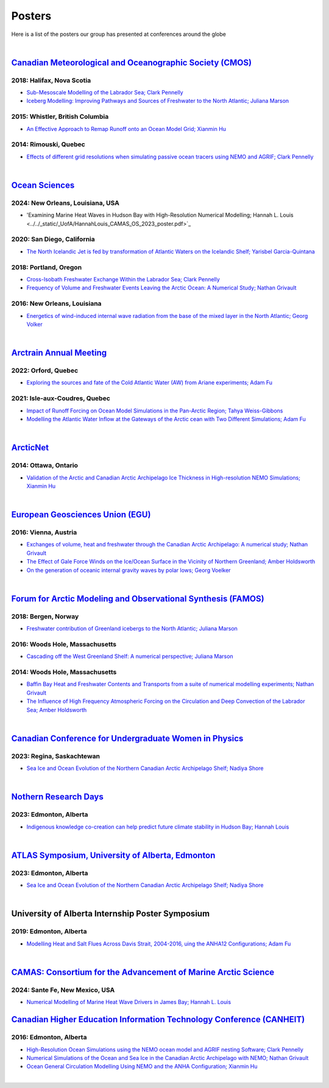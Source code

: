Posters
=======

Here is a list of the posters our group has presented at conferences around the globe

|

`Canadian Meteorological and Oceanographic Society (CMOS) <https://www.cmos.ca/>`_
---------------------------------------------------

2018: Halifax, Nova Scotia
^^^^^^^^^^^^^^^^^^^^^^^^^^

* `Sub-Mesoscale Modelling of the Labrador Sea; Clark Pennelly <../../_static/_UofA/CMOS_2018_Pennelly_LAB60.pdf>`_

* `Iceberg Modelling: Improving Pathways and Sources of Freshwater to the North Atlantic; Juliana Marson <../../_static/_UofA/CMOS2018_poster_Marson.pdf>`_

2015: Whistler, British Columbia
^^^^^^^^^^^^^^^^^^^^^^^^^^^^^^^^

* `An Effective Approach to Remap Runoff onto an Ocean Model Grid; Xianmin Hu <../../_static/_UofA/CMOS_P_2015_HU.pdf>`_

2014: Rimouski, Quebec
^^^^^^^^^^^^^^^^^^^^^^

* `Effects of different grid resolutions when simulating passive ocean tracers using NEMO and AGRIF; Clark Pennelly <../../_static/_UofA/CMOS_P_2014_PennellyClark.pdf>`_

|



`Ocean Sciences <https://www.aslo.org/>`_
----------------

2024: New Orleans, Louisiana, USA
^^^^^^^^^^^^^^^^^^^^^^^^^^^^^^^^

* 'Examining Marine Heat Waves in Hudson Bay with High-Resolution Numerical Modelling; Hannah L. Louis <../../_static/_UofA/HannahLouis_CAMAS_OS_2023_poster.pdf>`_

2020: San Diego, California
^^^^^^^^^^^^^^^^^^^^^^^^^^^

* `The North Icelandic Jet is fed by transformation of Atlantic Waters on the Icelandic Shelf; Yarisbel Garcia-Quintana <../../_static/_UofA/OceanSciences_2020_YarisbelGarciaQuintana.pdf>`_


2018: Portland, Oregon
^^^^^^^^^^^^^^^^^^^^^^
 
* `Cross-Isobath Freshwater Exchange Within the Labrador Sea; Clark Pennelly <../../_static/_UofA/OceanSci_2018_Pennelly.pdf>`_

* `Frequency of Volume and Freshwater Events Leaving the Arctic Ocean: A Numerical Study; Nathan Grivault <../../_static/_UofA/Grivault_OceanSciences2018.pdf>`_

2016: New Orleans, Louisiana
^^^^^^^^^^^^^^^^^^^^^^^^^^^^

* `Energetics of wind-induced internal wave radiation from the base of the mixed layer in the North Atlantic; Georg Volker <../../_static/_UofA/Sebastian_20160208_osm2016.pdf>`_

|

`Arctrain Annual Meeting <https://arctrain.de/>`_
-------------------------------------------------

2022: Orford, Quebec
^^^^^^^^^^^^^^^^^^^^

* `Exploring the sources and fate of the Cold Atlantic Water (AW) from Ariane experiments; Adam Fu <../../_static/_UofA/Adam_Arctrain_2022_Orford.pdf>`_ 


2021: Isle-aux-Coudres, Quebec
^^^^^^^^^^^^^^^^^^^^^^^^^^^^^^

* `Impact of Runoff Forcing on Ocean Model Simulations in the Pan-Arctic Region; Tahya Weiss-Gibbons <../../_static/_UofA/AAM2021_Poster_Tahya_Weiss-Gibbons.pdf>`_

* `Modelling the Atlantic Water Inflow at the Gateways of the Arctic cean with Two Different Simulations; Adam Fu <../../_static/_UofA/Adam_Arctrain_2021_IaC.pdf>`_ 
|

`ArcticNet <https://arcticnet.ulaval.ca/>`_
-------------------------------------------

2014: Ottawa, Ontario
^^^^^^^^^^^^^^^^^^^^^

* `Validation of the Arctic and Canadian Arctic Archipelago Ice Thickness in High-resolution NEMO Simulations; Xianmin Hu <../../_static/_UofA/ArcticNet_T_2014_HU.pdf>`_

|

`European Geosciences Union (EGU) <https://www.egu.eu/>`_
---------------------------------

2016: Vienna, Austria
^^^^^^^^^^^^^^^^^^^^^

* `Exchanges of volume, heat and freshwater through the Canadian Arctic Archipelago: A numerical study; Nathan Grivault <../../_static/_UofA/EGU_P_2016_Grivault.pdf>`_

* `The Effect of Gale Force Winds on the Ice/Ocean Surface in the Vicinity of Northern Greenland; Amber Holdsworth <../../_static/_UofA/Holdsworth_ArcticTransports_EGU_2016.pdf>`_ 

* `On the generation of oceanic internal gravity waves by polar lows; Georg Voelker <../../_static/_UofA/Sebastian_20160407_egu2016.pdf>`_

|

`Forum for Arctic Modeling and Observational Synthesis (FAMOS) <https://web.whoi.edu/famos/>`_
---------------------------------------------------------------

2018: Bergen, Norway
^^^^^^^^^^^^^^^^^^^^

* `Freshwater contribution of Greenland icebergs to the North Atlantic; Juliana Marson <../../_static/_UofA/FAMOS2018_poster_Marson.pdf>`_

2016: Woods Hole, Massachusetts
^^^^^^^^^^^^^^^^^^^^^^^^^^^^^^^

* `Cascading off the West Greenland Shelf: A numerical perspective; Juliana Marson <../../_static/_UofA/FAMOS_Juliana_Marson_C50.pdf>`_

2014: Woods Hole, Massachusetts
^^^^^^^^^^^^^^^^^^^^^^^^^^^^^^^

* `Baffin Bay Heat and Freshwater Contents and Transports from a suite of numerical modelling experiments; Nathan Grivault <../../_static/_UofA/FAMOS_P_2014_Grivault.pdf>`_

* `The Influence of High Frequency Atmospheric Forcing on the Circulation and Deep Convection of the Labrador Sea; Amber Holdsworth <../../_static/_UofA/Holdsworth_FAMOSPOSTER_AMH_2014.pdf>`_ 

|

`Canadian Conference for Undergraduate Women in Physics <https://ccuwip.cap.ca/>`_
---------------------------------------------------------------

2023: Regina, Saskachtewan
^^^^^^^^^^^^^^^^^^^^

* `Sea Ice and Ocean Evolution of the Northern Canadian Arctic Archipelago Shelf; Nadiya Shore <../../_static/_UofA/CCUWIP_2023_Regina_Nadiya_poster.pdf>`_


|

`Nothern Research Days <https://uanorthernstudents.weebly.com/>`_
---------------------------------------------------------------

2023: Edmonton, Alberta
^^^^^^^^^^^^^^^^^^^^

* `Indigenous knowledge co-creation can help predict future climate stability in Hudson Bay; Hannah Louis <../../_static/_UofA/NRD_2023_Edmonton_Hannah_Poster.pdf>`_


|

`ATLAS Symposium, University of Alberta, Edmonton <https://www.atlasualberta.com/>`_
---------------------------------------------------

2023: Edmonton, Alberta
^^^^^^^^^^^^^^^^^^^^^^^

* `Sea Ice and Ocean Evolution of the Northern Canadian Arctic Archipelago Shelf; Nadiya Shore <../../_static/_UofA/ATLAS_2023_Edmonton_Nadiya_Poster.pdf>`_

|

University of Alberta Internship Poster Symposium
--------------------------------------------------

2019: Edmonton, Alberta
^^^^^^^^^^^^^^^^^^^^^^^

* `Modelling Heat and Salt Flues Across Davis Strait, 2004-2016, uing the ANHA12 Configurations; Adam Fu <../../_static/_UofA/Adam_UofA_IntershipPosterSymp_2019.pdf>`_ 

|

`CAMAS: Consortium for the Advancement of Marine Arctic Science <https://web.cvent.com/event/c2f1da11-1eda-45cf-8cd5-9d09e7a73b95/summary?i=3BByGzjjP0un6loKp3B2AA&locale=en-US>`_
---------------------------------------------------------------

2024: Sante Fe, New Mexico, USA
^^^^^^^^^^^^^^^^^^^^^^^^^^^^^^^^

* `Numerical Modelling of Marine Heat Wave Drivers in James Bay; Hannah L. Louis <../../_static/_UofA/HannahLouis_CAMAS_OS_2023_poster.pdf>`_


`Canadian Higher Education Information Technology Conference (CANHEIT) <https://www.cuccio.net/en/events/canheit.html>`_
------------------------------------------------------------

2016: Edmonton, Alberta
^^^^^^^^^^^^^^^^^^^^^^^

* `High-Resolution Ocean Simulations using the NEMO ocean model and AGRIF nesting Software; Clark Pennelly <../../_static/_UofA/CANHEIT_2016_Pennelly.pdf>`_

* `Numerical Simulations of the Ocean and Sea Ice in the Canadian Arctic Archipelago with NEMO; Nathan Grivault <../../_static/_UofA/CANHEIT_P_2016_Grivault.pdf>`_ 

* `Ocean General Circulation Modelling Using NEMO and the ANHA Configuration; Xianmin Hu <../../_static/_UofA/CANHEIT_P_2016_HU.pdf>`_


|
